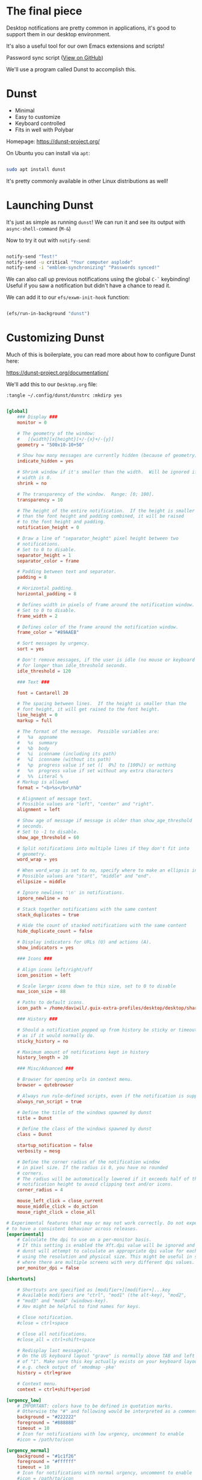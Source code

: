 #+titl the final code [[https://github.com/daviwil/emacs-from-scratch/blob/b927109521b4b8a7e701709dabbdd9c1ea2fc27c/Desktop.org#desktop-notifications-with-dunst][here]].

* The final piece

Desktop notifications are pretty common in applications, it's good to support them in our desktop environment.

It's also a useful tool for our own Emacs extensions and scripts!

Password sync script ([[https://github.com/daviwil/dotfiles/blob/master/.bin/sync-passwords#L5][View on GitHub]])

We'll use a program called Dunst to accomplish this.

* Dunst

- Minimal
- Easy to customize
- Keyboard controlled
- Fits in well with Polybar

Homepage: https://dunst-project.org/

On Ubuntu you can install via =apt=:

#+begin_src sh

sudo apt install dunst

#+end_src

It's pretty commonly available in other Linux distributions as well!

* Launching Dunst

It's just as simple as running =dunst=!  We can run it and see its output with =async-shell-command= (~M-&~)

Now to try it out with =notify-send=:

#+begin_src sh

  notify-send "Test!"
  notify-send -u critical "Your computer asplode"
  notify-send -i "emblem-synchronizing" "Passwords synced!"

#+end_src

We can also call up previous notifications using the global =C-`= keybinding!  Useful if you saw a notification but didn't have a chance to read it.

We can add it to our =efs/exwm-init-hook= function:

#+begin_src emacs-lisp

    (efs/run-in-background "dunst")

#+end_src

* Customizing Dunst

Much of this is boilerplate, you can read more about how to configure Dunst here:

https://dunst-project.org/documentation/

We'll add this to our =Desktop.org= file:

=:tangle ~/.config/dunst/dunstrc :mkdirp yes=

#+begin_src conf

[global]
    ### Display ###
    monitor = 0

    # The geometry of the window:
    #   [{width}]x{height}[+/-{x}+/-{y}]
    geometry = "500x10-10+50"

    # Show how many messages are currently hidden (because of geometry).
    indicate_hidden = yes

    # Shrink window if it's smaller than the width.  Will be ignored if
    # width is 0.
    shrink = no

    # The transparency of the window.  Range: [0; 100].
    transparency = 10

    # The height of the entire notification.  If the height is smaller
    # than the font height and padding combined, it will be raised
    # to the font height and padding.
    notification_height = 0

    # Draw a line of "separator_height" pixel height between two
    # notifications.
    # Set to 0 to disable.
    separator_height = 1
    separator_color = frame

    # Padding between text and separator.
    padding = 8

    # Horizontal padding.
    horizontal_padding = 8

    # Defines width in pixels of frame around the notification window.
    # Set to 0 to disable.
    frame_width = 2

    # Defines color of the frame around the notification window.
    frame_color = "#89AAEB"

    # Sort messages by urgency.
    sort = yes

    # Don't remove messages, if the user is idle (no mouse or keyboard input)
    # for longer than idle_threshold seconds.
    idle_threshold = 120

    ### Text ###

    font = Cantarell 20

    # The spacing between lines.  If the height is smaller than the
    # font height, it will get raised to the font height.
    line_height = 0
    markup = full

    # The format of the message.  Possible variables are:
    #   %a  appname
    #   %s  summary
    #   %b  body
    #   %i  iconname (including its path)
    #   %I  iconname (without its path)
    #   %p  progress value if set ([  0%] to [100%]) or nothing
    #   %n  progress value if set without any extra characters
    #   %%  Literal %
    # Markup is allowed
    format = "<b>%s</b>\n%b"

    # Alignment of message text.
    # Possible values are "left", "center" and "right".
    alignment = left

    # Show age of message if message is older than show_age_threshold
    # seconds.
    # Set to -1 to disable.
    show_age_threshold = 60

    # Split notifications into multiple lines if they don't fit into
    # geometry.
    word_wrap = yes

    # When word_wrap is set to no, specify where to make an ellipsis in long lines.
    # Possible values are "start", "middle" and "end".
    ellipsize = middle

    # Ignore newlines '\n' in notifications.
    ignore_newline = no

    # Stack together notifications with the same content
    stack_duplicates = true

    # Hide the count of stacked notifications with the same content
    hide_duplicate_count = false

    # Display indicators for URLs (U) and actions (A).
    show_indicators = yes

    ### Icons ###

    # Align icons left/right/off
    icon_position = left

    # Scale larger icons down to this size, set to 0 to disable
    max_icon_size = 88

    # Paths to default icons.
    icon_path = /home/daviwil/.guix-extra-profiles/desktop/desktop/share/icons/gnome/256x256/status/:/home/daviwil/.guix-extra-profiles/desktop/desktop/share/icons/gnome/256x256/devices/:/home/daviwil/.guix-extra-profiles/desktop/desktop/share/icons/gnome/256x256/emblems/

    ### History ###

    # Should a notification popped up from history be sticky or timeout
    # as if it would normally do.
    sticky_history = no

    # Maximum amount of notifications kept in history
    history_length = 20

    ### Misc/Advanced ###

    # Browser for opening urls in context menu.
    browser = qutebrowser

    # Always run rule-defined scripts, even if the notification is suppressed
    always_run_script = true

    # Define the title of the windows spawned by dunst
    title = Dunst

    # Define the class of the windows spawned by dunst
    class = Dunst

    startup_notification = false
    verbosity = mesg

    # Define the corner radius of the notification window
    # in pixel size. If the radius is 0, you have no rounded
    # corners.
    # The radius will be automatically lowered if it exceeds half of the
    # notification height to avoid clipping text and/or icons.
    corner_radius = 4

    mouse_left_click = close_current
    mouse_middle_click = do_action
    mouse_right_click = close_all

# Experimental features that may or may not work correctly. Do not expect them
# to have a consistent behaviour across releases.
[experimental]
    # Calculate the dpi to use on a per-monitor basis.
    # If this setting is enabled the Xft.dpi value will be ignored and instead
    # dunst will attempt to calculate an appropriate dpi value for each monitor
    # using the resolution and physical size. This might be useful in setups
    # where there are multiple screens with very different dpi values.
    per_monitor_dpi = false

[shortcuts]

    # Shortcuts are specified as [modifier+][modifier+]...key
    # Available modifiers are "ctrl", "mod1" (the alt-key), "mod2",
    # "mod3" and "mod4" (windows-key).
    # Xev might be helpful to find names for keys.

    # Close notification.
    #close = ctrl+space

    # Close all notifications.
    #close_all = ctrl+shift+space

    # Redisplay last message(s).
    # On the US keyboard layout "grave" is normally above TAB and left
    # of "1". Make sure this key actually exists on your keyboard layout,
    # e.g. check output of 'xmodmap -pke'
    history = ctrl+grave

    # Context menu.
    context = ctrl+shift+period

[urgency_low]
    # IMPORTANT: colors have to be defined in quotation marks.
    # Otherwise the "#" and following would be interpreted as a comment.
    background = "#222222"
    foreground = "#888888"
    timeout = 10
    # Icon for notifications with low urgency, uncomment to enable
    #icon = /path/to/icon

[urgency_normal]
    background = "#1c1f26"
    foreground = "#ffffff"
    timeout = 10
    # Icon for notifications with normal urgency, uncomment to enable
    #icon = /path/to/icon

[urgency_critical]
    background = "#900000"
    foreground = "#ffffff"
    frame_color = "#ff0000"
    timeout = 0
    # Icon for notifications with critical urgency, uncomment to enable
    #icon = /path/to/icon

#+end_src

To refresh the configuration you'll need to kill and restart Dunst:

#+begin_src sh

pkill dunst && dunst &

#+end_src

Some things you'll want to consider setting:

- =format= - Customize how notification text contents are displayed
- =geometry= - Where the notification appears and how large it should be by default
- =max_icon_size= - Constrain icon display since some icons will be larger than others
- =icon_path= - Important if your icons are not in a common location (like when using GNU Guix)
- =idle_threshold= - Wait for user to become active for this long before hiding notifications
- =mouse_left/right/middle_click= - Action to take when clicking a notification
- Any of the key bindings in the =shortcuts= section (though these are deprecated in 1.5.0, use =dunstctl=)

* Control Dunst with dunstctl

Starting with Dunst 1.5.0 there is a new command line tool called =dunstctl= which enables you to set up key bindings in your desktop environment (Emacs!) which launch =dunstctl= to control the running Dunst instance:

#+begin_src sh

λ dunstctl --help
Usage: dunstctl <command> [parameters]
Commands:
  action                         Perform the default action, or open the
                                 context menu of the notification at the
                                 given position
  close                          Close the last notification
  close-all                      Close the all notifications
  context                        Open context menu
  history-pop                    Pop one notification from history
  is-paused                      Check if dunst is running or paused
  set-paused [true|false|toggle] Set the pause status
  debug                          Print debugging information
  help                           Show this help

#+end_src

#+begin_src emacs-lisp

  (defun efs/dunstctl (command)
    (start-process-shell-command "dunstctl" nil (concat "dunstctl " command)))

  (exwm-input-set-key (kbd "s-n") (lambda () (interactive) (efs/dunstctl "history-pop")))
  (exwm-input-set-key (kbd "s-N") (lambda () (interactive) (efs/dunstctl "close-all")))

#+end_src

* Enabling and disabling notifications

You can use either of the following commands to disable desktop notifications temporarily:

#+begin_src sh

  notify-send "DUNST_COMMAND_PAUSE"

  killall -SIGUSR1 dunst

  dunstctl set-paused true  # Only available form 1.5.0 onward

#+end_src

You can resume notifications (and see all the notifications that occurred while disabled) by running any of these commands:

#+begin_src sh

  notify-send "DUNST_COMMAND_RESUME"

  killall -SIGUSR2 dunst

  dunstctl set-paused false  # Only available from 1.5.0 onward

#+end_src

It can be useful to create an interactive function to enable/disable notifications so that you can use it in your configuration!

#+begin_src emacs-lisp

  (defun efs/disable-desktop-notifications ()
    (interactive)
    (start-process-shell-command "notify-send" nil "notify-send \"DUNST_COMMAND_PAUSE\""))

  (defun efs/enable-desktop-notifications ()
    (interactive)
    (start-process-shell-command "notify-send" nil "notify-send \"DUNST_COMMAND_RESUME\""))

  (defun efs/toggle-desktop-notifications ()
    (interactive)
    (start-process-shell-command "notify-send" nil "notify-send \"DUNST_COMMAND_TOGGLE\""))

    (start-process-shell-command "notify-send" nil "notify-send \"This is from Emacs!\"")

#+end_src

* Sending notifications from Emacs

Now that we can display notifications, we can use them in our Emacs configuration too:

** Built-in functions

Emacs has a built-in function for this:

#+begin_src emacs-lisp

  (notifications-notify :title "Test!"
                        :body "This is just a test!")

#+end_src

Manual: https://www.gnu.org/software/emacs/manual/html_node/elisp/Desktop-Notifications.html

** alert.el

An alternative is alert.el: https://github.com/jwiegley/alert

#+begin_src emacs-lisp

  (alert "This is just a test!" :title "Test!")

#+end_src

However, this library is usually only preferrable if you are writing a package that needs to show notifications that the user might want to customize.
